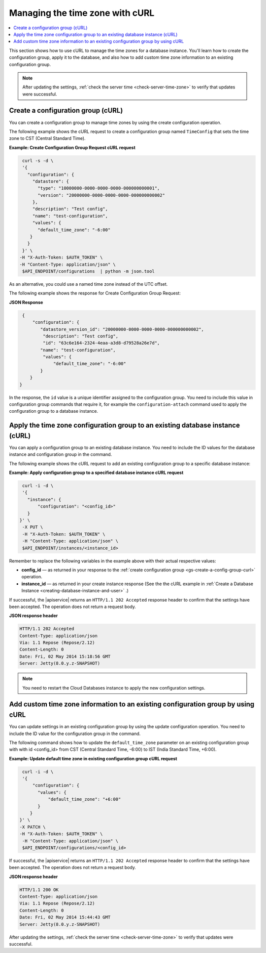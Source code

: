 .. _manage-tz-cURL:

Managing the time zone with cURL
~~~~~~~~~~~~~~~~~~~~~~~~~~~~~~~~~~~~~~~~

.. contents::
   :local:
   :depth: 1
   
This section shows how to use cURL to manage the time zones for 
a database instance. You'll learn how to create the configuration group, apply it to the 
database, and also how to add custom time zone information to an existing configuration group.  


.. note:: 
      After updating the settings, :ref:`check the server time <check-server-time-zone>` to 
      verify that updates were successful.


.. _gs-create-a-config-group-curl:

Create a configuration group (cURL)
^^^^^^^^^^^^^^^^^^^^^^^^^^^^^^^^^^^^^^^^^^

You can create a configuration group to manage time zones by using the 
create configuration operation. 

The following example shows the cURL request to create a configuration group 
named ``TimeConfig`` that sets the time zone to CST (Central Standard Time).

**Example: Create Configuration Group Request cURL request**

.. code::  

    curl -s -d \
    '{
      "configuration": {
        "datastore": {
          "type": "10000000-0000-0000-0000-000000000001",
          "version": "20000000-0000-0000-0000-000000000002"
        },
        "description": "Test config",
        "name": "test-configuration",
        "values": {
          "default_time_zone": "-6:00"
       }
      }
    }' \
   -H "X-Auth-Token: $AUTH_TOKEN" \
   -H "Content-Type: application/json" \
    $API_ENDPOINT/configurations  | python -m json.tool

As an alternative, you could use a named time zone instead of the UTC
offset.

The following example shows the response for Create Configuration Group Request:
   
**JSON Response**

.. code::  

    {
        "configuration": {
           "datastore_version_id": "20000000-0000-0000-0000-000000000002", 
            "description": "Test config", 
            "id": "63c6e164-2324-4eaa-a3d8-d79528a26e7d", 
           "name": "test-configuration", 
            "values": {
                "default_time_zone": "-6:00"
           }
       }
   }
   
In the response, the ``id`` value is a unique identifier assigned to the configuration 
group. You need to include this value in configuration group commands that require it, 
for example the ``configuration-attach`` command used to apply the configuration group 
to a database instance. 


Apply the time zone configuration group to an existing database instance (cURL)
^^^^^^^^^^^^^^^^^^^^^^^^^^^^^^^^^^^^^^^^^^^^^^^^^^^^^^^^^^^^^^^^^^^^^^^^^^^^^^^^^^^

You can apply a configuration group to an existing database instance. You need to include 
the ID values for the database instance and configuration group in the command. 

The following example shows the cURL request to add an existing configuration group to a specific 
database instance: 

**Example: Apply configuration group to a specified database instance cURL request**

.. code::  

    curl -i -d \
    '{ 
      "instance": {
          "configuration": "<config_id>" 
      }
   }' \
    -X PUT \
    -H "X-Auth-Token: $AUTH_TOKEN" \
    -H "Content-Type: application/json" \
    $API_ENDPOINT/instances/<instance_id> 


Remember to replace the following variables in the example above with
their actual respective values:

-  **config\_id** — as returned in your response to the 
   :ref:`create configuration group <gs-create-a-config-group-curl>` operation. 

-  **instance\_id** — as returned in your create instance response
   (See the the cURL example in 
   :ref:`Create a Database Instance <creating-database-instance-and-user>` .)


If successful, the |apiservice| returns an ``HTTP/1.1 202 Accepted`` response header to 
confirm that the settings have been accepted. The operation does not return a request body. 

**JSON response header**

.. code::  

    HTTP/1.1 202 Accepted
    Content-Type: application/json
    Via: 1.1 Repose (Repose/2.12)
    Content-Length: 0
    Date: Fri, 02 May 2014 15:18:56 GMT
    Server: Jetty(8.0.y.z-SNAPSHOT)


..  note:: 

    You need to restart the Cloud Databases instance to apply the new configuration 
    settings.


 
 
Add custom time zone information to an existing configuration group by using cURL
^^^^^^^^^^^^^^^^^^^^^^^^^^^^^^^^^^^^^^^^^^^^^^^^^^^^^^^^^^^^^^^^^^^^^^^^^^^^^^^^^^^^^^

You can update settings in an existing configuration group by using the
update configuration operation. You need to include 
the ID value for the configuration group in the command. 

The following command shows how to update the ``default_time_zone`` parameter 
on an existing configuration group with with id <config\_id> from CST
(Central Standard Time, -6:00) to IST (India Standard Time, +6:00). 


**Example: Update default time zone in existing configuration group cURL request** 


.. code::  

    curl -i -d \
    '{
        "configuration": {
          "values": {
              "default_time_zone": "+6:00"
          }
       }
   }' \
   -X PATCH \
   -H "X-Auth-Token: $AUTH_TOKEN" \
    -H "Content-Type: application/json" \
    $API_ENDPOINT/configurations/<config_id> 


If successful, the |apiservice| returns an ``HTTP/1.1 202 Accepted`` response header to 
confirm that the settings have been accepted. The operation does not return a request body. 

**JSON response header**

.. code::  

       HTTP/1.1 200 OK
       Content-Type: application/json
       Via: 1.1 Repose (Repose/2.12)
       Content-Length: 0
       Date: Fri, 02 May 2014 15:44:43 GMT
       Server: Jetty(8.0.y.z-SNAPSHOT)

 
After updating the settings, :ref:`check the server time <check-server-time-zone>` to 
verify that updates were successful.

